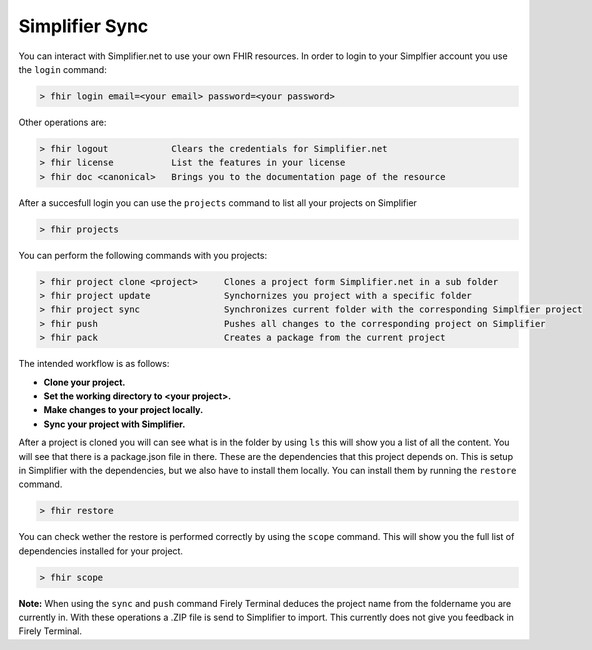 Simplifier Sync
===============

You can interact with Simplifier.net to use your own FHIR resources. In order to 
login to your Simplfier account you use the ``login`` command:

.. code-block:: Bash

     > fhir login email=<your email> password=<your password> 

Other operations are: 

.. code-block:: Bash

     > fhir logout            Clears the credentials for Simplifier.net
     > fhir license           List the features in your license
     > fhir doc <canonical>   Brings you to the documentation page of the resource

After a succesfull login you can use the ``projects`` command to list all your projects on Simplifier

.. code-block:: Bash

     > fhir projects

You can perform the following commands with you projects:

.. code-block:: Bash

     > fhir project clone <project>     Clones a project form Simplifier.net in a sub folder
     > fhir project update              Synchornizes you project with a specific folder
     > fhir project sync                Synchronizes current folder with the corresponding Simplfier project
     > fhir push                        Pushes all changes to the corresponding project on Simplifier
     > fhir pack                        Creates a package from the current project

The intended workflow is as follows: 

* **Clone your project.**
* **Set the working directory to <your project>.**
* **Make changes to your project locally.**
* **Sync your project with Simplifier.**

After a project is cloned you will can see what is in the folder by using ``ls`` this will show you a list of all the content. 
You will see that there is a package.json file in there. These are the dependencies that this project depends on. This is setup
in Simplifier with the dependencies, but we also have to install them locally. You can install them by running the ``restore`` command.

.. code-block:: Bash

     > fhir restore

You can check wether the restore is performed correctly by using the ``scope`` command.
This will show you the full list of dependencies installed for your project. 

.. code-block:: Bash

     > fhir scope

**Note:** When using the ``sync`` and ``push`` command Firely Terminal deduces the project name from the foldername you are currently
in. With these operations a .ZIP file is send to Simplifier to import. This currently does not give you feedback in Firely Terminal.

